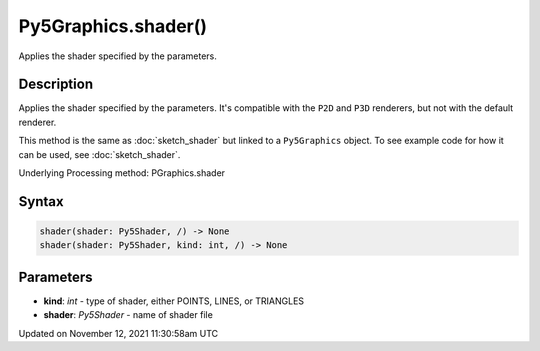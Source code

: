Py5Graphics.shader()
====================

Applies the shader specified by the parameters.

Description
-----------

Applies the shader specified by the parameters. It's compatible with the ``P2D`` and ``P3D`` renderers, but not with the default renderer.

This method is the same as :doc:`sketch_shader` but linked to a ``Py5Graphics`` object. To see example code for how it can be used, see :doc:`sketch_shader`.

Underlying Processing method: PGraphics.shader

Syntax
------

.. code:: python

    shader(shader: Py5Shader, /) -> None
    shader(shader: Py5Shader, kind: int, /) -> None

Parameters
----------

* **kind**: `int` - type of shader, either POINTS, LINES, or TRIANGLES
* **shader**: `Py5Shader` - name of shader file


Updated on November 12, 2021 11:30:58am UTC

